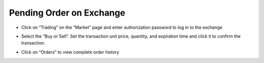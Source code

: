 Pending Order on Exchange
--------------------------------

- Click on “Trading” on the “Market” page and enter authorization password to log in to the exchange

.. image:: ../_static/en2.0/en2018200060201.png
    :width: 320px
    :height: 675px
    :scale: 100%
    :align: center

- Select the “Buy or Sell”. Set the transaction unit price, quantity, and expiration time and click it to confirm the transaction.

.. image:: ../_static/en2.0/en2018200060202.png
    :width: 320px
    :height: 675px
    :scale: 100%
    :align: center

- Click on “Orders” to view complete order history

.. image:: ../_static/en2.0/en2018200060203.png
    :width: 320px
    :height: 675px
    :scale: 100%
    :align: center


.. image:: ../_static/en2.0/en2018200060204.png
    :width: 320px
    :height: 675px
    :scale: 100%
    :align: center
